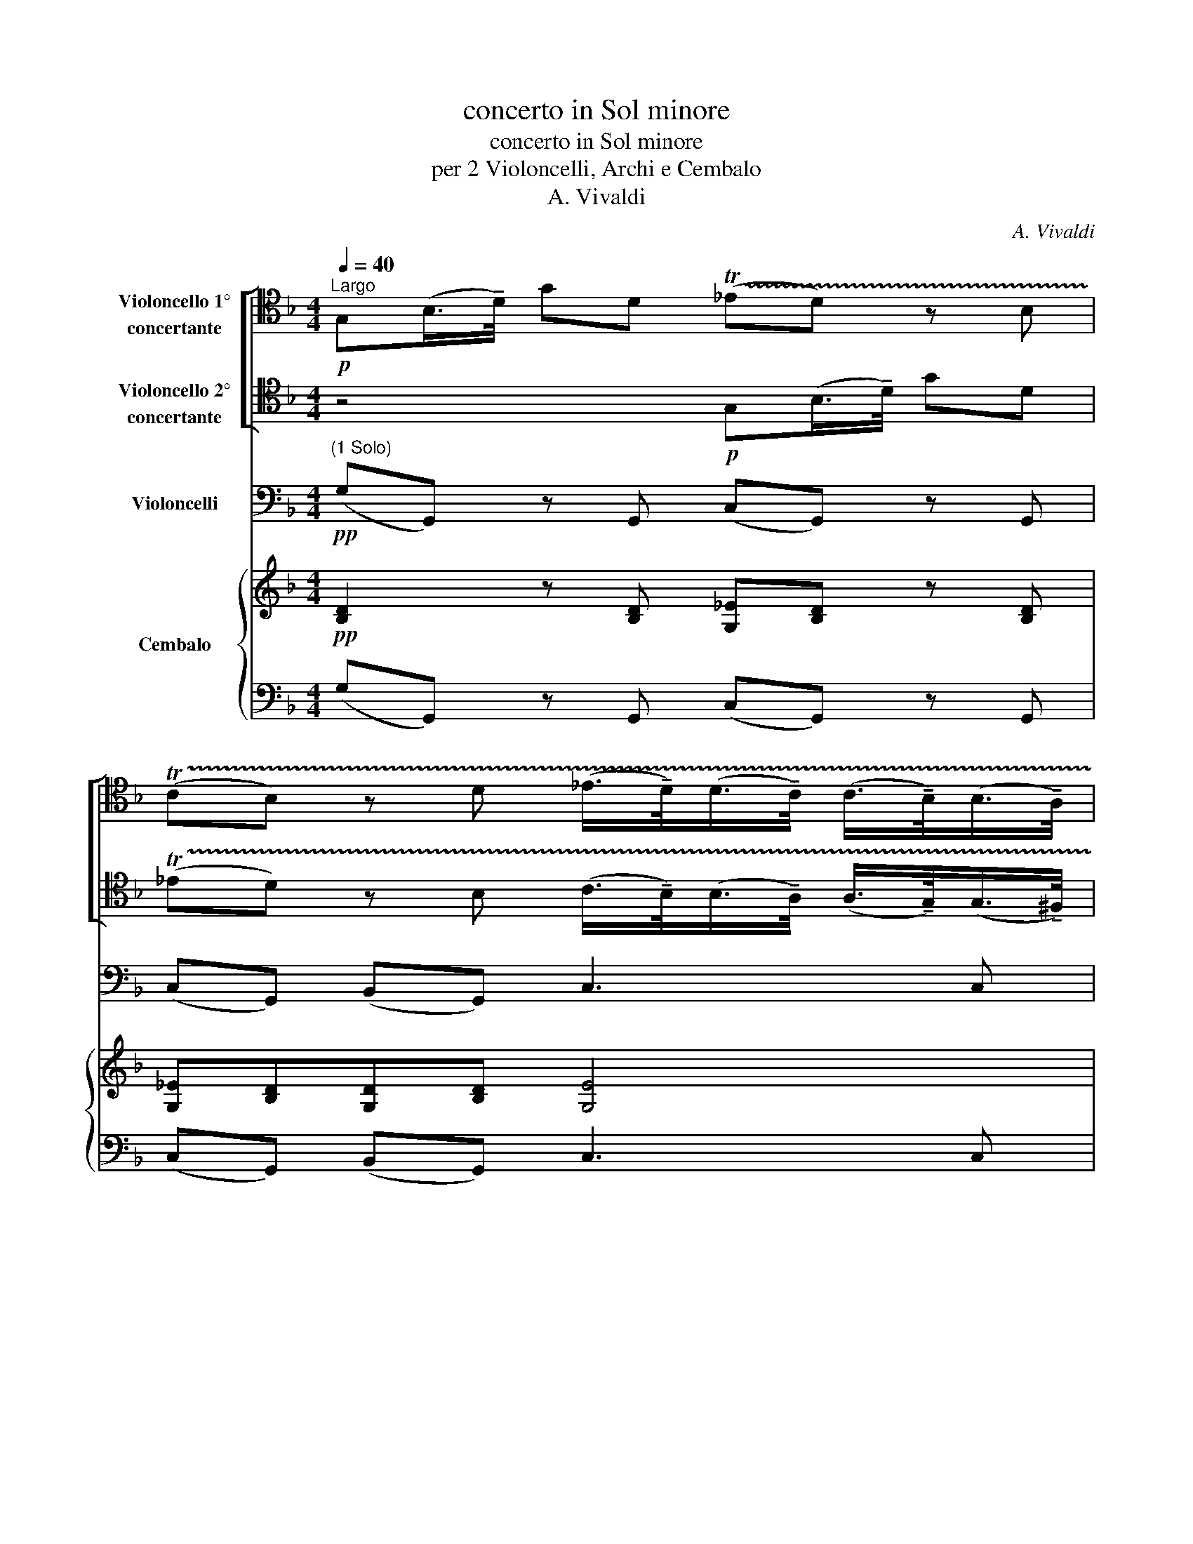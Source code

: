X:1
T:concerto in Sol minore
T:concerto in Sol minore
T:per 2 Violoncelli, Archi e Cembalo
T:A. Vivaldi
C:A. Vivaldi
%%score [ 1 2 ] 3 { ( 4 6 ) | ( 5 7 ) }
L:1/8
Q:1/4=40
M:4/4
K:F
V:1 tenor nm="Violoncello 1°\nconcertante"
V:2 tenor nm="Violoncello 2°\nconcertante"
V:3 bass nm="Violoncelli"
V:4 treble nm="Cembalo"
V:6 treble 
V:5 bass 
V:7 bass 
V:1
"^Largo"!p! G,(B,/>!tenuto!D/) GD (!trill(!T_ED) z B, | %1
 (!trill(!TCB,) z D (_E/>!tenuto!D/)(D/>!tenuto!C/) (C/>!tenuto!B,/)(B,/>!tenuto!A,/) | %2
 A,(D/>!courtesy!=E/) ^F(E/>!tenuto!D/) G4- | G(!courtesy!=F/E/) F(E/D/) EA, G(F/E/) | %4
 (F/A/)G/F/ (!trill(!TE>D) D4 |[K:bass] D,(F,/>!tenuto!A,/) DA, (!trill(!TB,A,) z F, | %6
 (!trill(!TG,F,) z[K:tenor] F (G/>!tenuto!F/)(F/>!tenuto!E/) (E/>!tenuto!D/)(D/>!tenuto!^C/) | %7
 ^CA, F2- F(E/D/) E2- | E(D/C/) D2- D(C/B,/) C2- | C(B,/A,/) B,2- B,(C/D/) (C/B,/)(A,/G,/) | %10
 A,G, C2- C(D/_E/) (D/C/)(B,/A,/) | B,G, _E2- E(D/C/) B,A, | B,G, z D (!trill(!T_ED) z B, | %13
 (!trill(!TCB,) z D (!trill(!T_ED) z B, | (!trill(!TCB,) z D G(D/C/) B,(A,/G,/) | %15
 (D/G/)^F/G/ (!trill(!TA,>!tenuto!G,) !fermata!G,4 :| %16
V:2
 z4!p! G,(B,/>!tenuto!D/) GD | %1
 (!trill(!T_ED) z B, (C/>!tenuto!B,/)(B,/>!tenuto!A,/) (A,/>!tenuto!G,/)(G,/>!tenuto!^F,/) | %2
 !courtesy!^F,2 z2[K:bass] D,(G,/>!tenuto!A,/) B,(A,/>!tenuto!G,/) | ^C2 D2- D2 C2 | %4
[K:tenor] (D/F/)E/D/ (!trill(!T^C>!trill)!D) D4 |[K:bass] z4 D,(F,/>!tenuto!A,/) DA, | %6
 (!trill(!TB,A,) z[K:tenor] D (E/>!tenuto!D/)(D/>!tenuto!^C/) (C/>!tenuto!=B,/)(B,/>!tenuto!A,/) | %7
 A,2 z[K:bass] A, !courtesy!_B,3 (A,/G,/) | A,3 (G,/F,/) G,3 (F,/E,/) | F,3 (E,/D,/) E,3 E, | %10
 F,2 z (F,/G,/) A,(B,/C/) (B,/A,/)(G,/^F,/) | G,2 z[K:tenor] G ^F3 F | %12
 GG, z B, (!trill(!TCB,) z D | (!trill(!T_ED) z B, (!trill(!TCB,) z D | (!trill(!T_ED) z2 z4 | %15
[K:bass] z/ vB,/A,/B,/ (!trill(!T^F,>!tenuto!G,) !fermata!G,4 :| %16
V:3
"^(1 Solo)"!pp! (G,G,,) z G,, (C,G,,) z G,, | (C,G,,) (B,,G,,) C,3 C, | D,2 C,2 B,,2 G,,2 | %3
 A,,2 D,2 A,3 A,, | (D,G,) (A,A,,) D,4 | (D,D,,) z D, (G,,D,,) z D, | (G,D,) (F,D,) G,,3 G,, | %7
 A,,2 z D, G,2 !courtesy!=C,2 | F,2 B,,2 E,2 A,,2 | D,2 G,,2 C,3 C, | F,2 z2 ^F,3 F, | %11
 G,2 z C, D,3 D, | (G,G,,) (B,,G,,) z G,, (B,,G,,) | z G,, (B,,G,,) z G,, (B,,G,,) | %14
 z G,, (B,,G,,) z4 | G,,2 D,2 !fermata!G,,4 :| %16
V:4
!pp! [B,D]2 z [B,D] [G,_E][B,D] z [B,D] | [G,_E][B,D][G,D][B,D] [G,E]4 | D4 G4- | G2 F2 E4 | %4
 D[DB] AG F4 | x6 z F | DFDD E4- | E2 z A B4 | A4 G4 | F4 E4 | F2 A6 | G2 z _E D4 | z2 D4 D2- | %13
 D2 D4 D2- | D2 D4 z2 |[K:bass] B,2 A,2 !fermata!G,4 :| %16
V:5
 (G,G,,) z G,, (C,G,,) z G,, | (C,G,,) (B,,G,,) C,3 C, | ^F,4 G,4 | A,,2 D,2 A,3 A,, | %4
 D,G, A,A,, D,4 | [F,A,]2 z [F,A,] [D,B,][F,A,] z D, | G,D, F,D, G,,3 G,, | %7
 A,,2 z D, G,2 !courtesy!=C,2 | F,2 B,,2 E,2 A,,2 | D,2 G,,2 C,3 C, | F,2 z2 ^F,3 F, | %11
 G,2 z C, D,3 D, | G,G,, B,,G,, z G,, B,,G,, | G,2 G,4 G,2- | G,2 G,4 x2 | %15
 G,,2 D,2 !fermata!G,,4 :| %16
V:6
 x8 | x8 | x4 D4 | ^C2 D4 C2 | x2 ^C2 D4 | x7 A, | B,A,A,D D2 ^C>=B, | ^C2 F4 E2- | E2 D4 C2- | %9
 C2 B,4 A,G, | A,2 C4 DC | B,2 A,>G, ^F,4 | x8 | x8 | x8 |[K:bass] [D,G,]2 [D,^F,]2 [B,,D,]4 :| %16
V:7
 x8 | x8 | D,2 C,2 B,,2 G,,2 | x8 | F, x7 | D,D,, z D, G,,D,, x2 | x8 | x8 | x8 | x8 | x8 | x8 | %12
 x2 G,4 G,2 | z G,, B,,G,, z G,, B,,G,, | z G,, B,,G,, z4 | x8 :| %16


